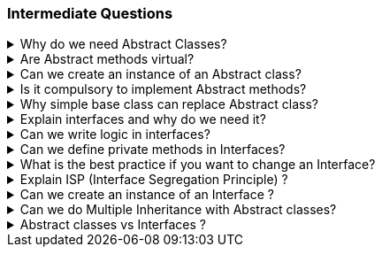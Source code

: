 === Intermediate Questions

.Why do we need Abstract Classes?
[%collapsible]
====
TIP: Abstract class is a half defined parent class, that cannot be instantiated BECAUSE it is partially defined. You deffered the implementation of the abstract methods to the children

In .NET C#, abstract classes serve several important purposes:

1. **Abstraction and Reuse**: Abstract classes allow you to write a common piece of code that will defer specific implementations to derived classes

2. **Blueprint for Derived Classes**: They provide a blueprint for derived classes and set some rules that the derived classes must implement when they inherit an abstract class³⁴.

3. **Base Class**: They can be used as a base class, and all derived classes must implement abstract definitions³.

4. **Inheritance Tree**: You may need abstract classes when you create an inheritance tree, with a single ancestor that cannot be instantiated, simply because it is unknown how some methods could be implemented¹.

Source: +
(1) c# - Why abstract classes necessary? - Stack Overflow. https://stackoverflow.com/questions/2713308/why-abstract-classes-necessary. +
(2) Why Do We Use Abstract Class? - C# Corner. https://www.c-sharpcorner.com/article/why-do-we-use-abstract-class2/. +
(3) C# | Abstract Classes - GeeksforGeeks. https://www.geeksforgeeks.org/c-sharp-abstract-classes/. +
(4) Abstract and Sealed Classes and Class Members - C# Programming Guide - C#. https://learn.microsoft.com/en-us/dotnet/csharp/programming-guide/classes-and-structs/abstract-and-sealed-classes-and-class-members. +

====

.Are Abstract methods virtual?
[%collapsible]
====
Yes. + 
[]
* If you define a method virtual, you *HAVE* to implement it immediatelly, but you *MIGHT* choose to override it in the descendents. 
* If you define the method abstract, you *CAN'T* implement it in the same class, and you *HAVE* to override it in the descendents.
====

.Can we create an instance of an Abstract class?
[%collapsible]
====
*NO*. The Compiler with throw an exception
====

.Is it compulsory to implement Abstract methods?
[%collapsible]
====
*YES*. It is compulsory!
====

.Why simple base class can replace Abstract class?
[%collapsible]
====
NOTE: A simple base class cannot be defined in a PURE HALF WAY. 

You might make it work by using virtual methods and throw not implemented exceptions on these methods that are going to be overridden later, but then, you are enabling the possibility to create a base class with a method that if called will throw an exception because it was not supposed to be defined there.
====

.Explain interfaces and why do we need it?
[%collapsible]
====
NOTE: Interface is a contract

In .NET C#, interfaces are a powerful tool that serve several important purposes:

1. **Common Functionality**: Interfaces allow different objects to expose common functionality. This allows the programmer to write simpler, shorter code that programs to an interface, then as long as the objects implement that interface it will work².

2. **Extensibility**: We can satisfy extensibility using interfaces. In C#, you can easily extend the interfaces to create new classes that implement the same contract functionalities¹.

3. **Loose Coupling**: Using interface-based design concepts provides loose coupling, component-based programming, easier maintainability, makes your code base more scalable and makes code reuse much more accessible because the implementation is separated from the interface⁴.

4. **Multiple Inheritance**: C# doesn't support multiple inheritance of classes. However, by using interfaces, you can include behavior from multiple sources in a class³.

Here's an example of an interface in C#:

```csharp
public interface IAnimal 
{
    void Eat();
    void Sleep();
}
```

In this example, `IAnimal` is an interface that declares two methods: `Eat` and `Sleep`. Any class that implements this interface must provide an implementation for these two methods².

Source: +
(1) c# - Why I need Interface? - Stack Overflow. https://stackoverflow.com/questions/9451868/why-i-need-interface. +
(2) Why We Use Interfaces in C# - C# Corner. https://www.c-sharpcorner.com/UploadFile/vikie4u/why-do-we-use-interfaces-in-C-Sharp/. +
(3) C# Interfaces, What Are They and Why Use Them - DZone. https://dzone.com/articles/c-interfaces-what-are-they-and. +
(4) Interfaces - define behavior for multiple types - C#. https://learn.microsoft.com/en-us/dotnet/csharp/fundamentals/types/interfaces. +
====

.Can we write logic in interfaces?
[%collapsible]
====

Yes, we can write some logic inside interfaces in .NET. This feature is known as **default interface methods**². It was introduced in **C# 8.0** and **.NET Core 3.0**². This feature allows an interface to define a method with a default implementation that will be used if a class implementing the interface does not provide an implementation for that method¹².

Here's an example:

```csharp
public interface IExampleInterface
{
    // Property declaration
    string Name { get; set; }

    void RegularMethod();

    // Default interface method
    void DefaultMethod()
    {
        Console.WriteLine("Default implementation of the method.");
    }
}
```
In this example, `ISampleInterface` is an interface that declares a property Name. Any class that implements this interface must provide an implementation for this property.

In this example, `DefaultMethod` is a default interface method. If a class implements `IExampleInterface` and does not provide an implementation for `DefaultMethod`, the default implementation is used².

Moreover, starting with **C# 11** and **.NET 6**, interfaces can declare **static abstract** and **static virtual** members¹. This feature enables interfaces to declare that implementing types must define operators or other static members¹.

As for the rules of default methods defined in interfaces:

. *Compatibility*: Default interface methods were introduced to allow adding new methods to an interface without breaking existing implementations.
. *Access Modifiers*: Default interface members can have public, internal, protected, or private modifiers, just like any other class implementation.
. *Static or Non-static*: The default interface members themselves can be either static or non-static.
. *Virtual Members*: The members can be virtual, allowing any derived interface or class to extend the member.
. *No Instance State*: Interfaces may not contain instance state. While static fields are now permitted, instance fields are not permitted in interfaces. Instance auto-properties are not supported in interfaces, as they would implicitly declare a hidden field.

Source: +
(1) Default implementations in interfaces - .NET Blog. https://devblogs.microsoft.com/dotnet/default-implementations-in-interfaces/. +
(2) Interfaces - define behavior for multiple types - C#. https://learn.microsoft.com/en-us/dotnet/csharp/fundamentals/types/interfaces. +
(3) Adding operator support to interfaces (Preview Feature in .NET 6). https://stackoverflow.com/questions/69238213/adding-operator-support-to-interfaces-preview-feature-in-net-6. +
(4) Can we add variables and properties in interfaces in C#.NET?. https://stackoverflow.com/questions/1944432/can-we-add-variables-and-properties-in-interfaces-in-c-net. +
(5) interface - C# Reference - C# | Microsoft Learn. https://learn.microsoft.com/en-us/dotnet/csharp/language-reference/keywords/interface. +
(6) c# - How to implement a property in an interface - Stack Overflow. https://stackoverflow.com/questions/1593413/how-to-implement-a-property-in-an-interface. +
(7) C# Interface - W3Schools. https://www.w3schools.com/cs/cs_interface.php. +

====

.Can we define private methods in Interfaces?
[%collapsible]
====
*Yes*
====

.What is the best practice if you want to change an Interface?
[%collapsible]
====
Changing an interface in .NET C# requires careful consideration due to the potential impact on all classes and structs that implement that interface³. Here are some best practices:

1. **Avoid Breaking Changes**: If possible, avoid making changes that would break existing implementations¹²³.

2. **Use Default Interface Methods**: Starting from C# 8.0 and .NET Core 3.0, you can add new methods to an interface without breaking existing implementations by using default interface methods³.

3. **Interface Segregation**: If the changes are significant, consider creating a new interface. This aligns with the Interface Segregation Principle (ISP), which suggests having many small, specific interfaces instead of one large, general interface¹².

4. **Interface Inheritance**: You can also use interface inheritance to extend the interface¹.

5. **Versioning**: Another approach is to create a new version of the interface and slowly deprecate the old one³.

Remember, any change to an interface should be carefully considered due to the widespread impact it can have on your codebase¹²³.

Source: +
(1) Safely update interfaces using default interface methods in C# - C# .... https://learn.microsoft.com/en-us/dotnet/csharp/advanced-topics/interface-implementation/default-interface-methods-versions. +
(2) c# - Best practices when using an interface - Stack Overflow. https://stackoverflow.com/questions/5744927/best-practices-when-using-an-interface. +
(3) C# Interface: Definition, Examples, Best Practices, and Pitfalls. https://blog.submain.com/c-interface-definition-examples/. +
(4) c# - How can I avoid constantly having to change an interface when .... https://stackoverflow.com/questions/52196060/how-can-i-avoid-constantly-having-to-change-an-interface-when-adding-new-feature. +
====

.Explain ISP (Interface Segregation Principle) ?
[%collapsible]
====

The Interface Segregation Principle (ISP) is one of the five principles of SOLID in object-oriented programming¹². It states that no class should be forced to implement any methods of an interface they don’t use¹²³. Instead of creating large interfaces, it's better to create multiple smaller interfaces, each serving a specific purpose¹².

This principle ensures that the classes and the whole application are robust, easy to maintain, and expand if required³. It promotes the idea of creating small and cohesive interfaces that are specific to the client’s needs². This way, the clients only need to know about the methods that are of interest to them¹.

Here's an example of violating the ISP:

```csharp
public interface IVehicle 
{
    void Run();
    void Fly();
}

public class Car: IVehicle 
{
    public void Run() => Console.Write("Running");
    public void Fly() => throw new NotImplementedException();
}
```

In this example, the `Car` class is forced to implement the `Fly` method, which it doesn't need. This violates the ISP². To adhere to the ISP, we could create separate interfaces for `IRunnable` and `IFlyable`, and have `Car` implement only `IRunnable`².

Source: +
(1) Interface Segregation Principle in C# - Dot Net Tutorials. https://dotnettutorials.net/lesson/interface-segregation-principle/. +
(2) C# Interface Segregation Principle - C# Tutorial. https://www.csharptutorial.net/csharp-design-patterns/csharp-interface-segregation-principle/. +
(3) SOLID Principles In C# - Interface Segregation Principle - C# Corner. https://www.c-sharpcorner.com/article/solid-principles-in-c-sharp-interface-segregation-principle/. +
====

.Can we create an instance of an Interface ?
[%collapsible]
====
*NO*
====

.Can we do Multiple Inheritance with Abstract classes?
[%collapsible]
====
*NO*
====

.Abstract classes vs Interfaces ?
[%collapsible]
====
TIP: To compare Abstract classes vs Interfaces is like a comparison between apples and oranges. Just because they might have some similar behaviour they are not the same.

NOTE: Interfaces are implemented, Abstract classes are inherited
[]
* Interfaces enables pure abstraction. It happens during design phase and you worry about implementation later. Classes implement the abstractions. When we start writing concrete classes, we don´t worry about abstractions anymore, we try to follow the abstractions that was already planned before.

* Abstract class is a half defined class. Because some of the code you can define, you are already coding, therefore, you are not in the design phase anymore, you are in the execution phase (coding)... 


There are, some logic that you can use for better programming:
[]
1. Define the interfaces in the Planning, Design Phase (Abstractions)
2. After Design Phase finishes, extract the common logic to abstract classes
3. Define the concrete classes


WARNING: You can of course explore a technical loophole and create an abstract class with fully abstract methods and properties so that it now everything behaves as a contract. You can implement concrete classes from this abstract class, but you end up in a nasty situation up ahead if descendants does not need one the methods from the base abstract class. C# does not allow multiple inheritance and you end up being forced use an interface.
====
